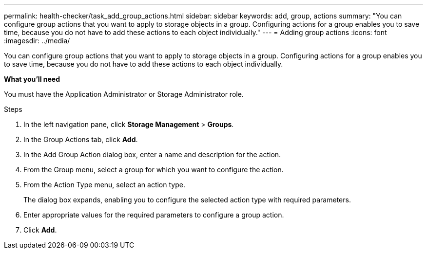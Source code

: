 ---
permalink: health-checker/task_add_group_actions.html
sidebar: sidebar
keywords: add, group, actions
summary: "You can configure group actions that you want to apply to storage objects in a group. Configuring actions for a group enables you to save time, because you do not have to add these actions to each object individually."
---
= Adding group actions
:icons: font
:imagesdir: ../media/

[.lead]
You can configure group actions that you want to apply to storage objects in a group. Configuring actions for a group enables you to save time, because you do not have to add these actions to each object individually.

*What you'll need*

You must have the Application Administrator or Storage Administrator role.

.Steps
. In the left navigation pane, click *Storage Management* > *Groups*.
. In the Group Actions tab, click *Add*.
. In the Add Group Action dialog box, enter a name and description for the action.
. From the Group menu, select a group for which you want to configure the action.
. From the Action Type menu, select an action type.
+
The dialog box expands, enabling you to configure the selected action type with required parameters.

. Enter appropriate values for the required parameters to configure a group action.
. Click *Add*.
